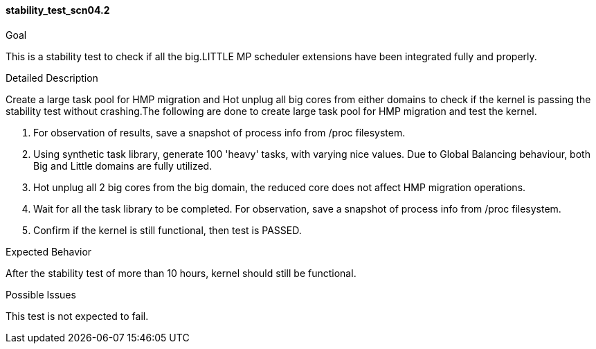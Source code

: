 [[test_stability_test_scn04.2]]
==== stability_test_scn04.2

.Goal
This is a stability test to check if all the big.LITTLE MP scheduler extensions
have been integrated fully and properly.

.Detailed Description
Create a large task pool for HMP migration and Hot unplug all big cores from
either domains to check if the kernel is passing the stability test without
crashing.The following are done to create large task pool for HMP migration and
test the kernel.

1. For observation of results, save a snapshot of process info from +/proc+
filesystem.

2. Using synthetic task library, generate 100 'heavy' tasks, with varying nice
values. Due to Global Balancing behaviour, both Big and Little domains are
fully utilized.

3. Hot unplug all 2 big cores from the big domain, the reduced core
   does not affect HMP migration operations.

4. Wait for all the task library to be completed. For observation, save a
snapshot of process info from +/proc+ filesystem.

5. Confirm if the kernel is still functional, then test is PASSED.

.Expected Behavior
After the stability test of more than 10 hours, kernel should still be
functional.

.Possible Issues
This test is not expected to fail.
